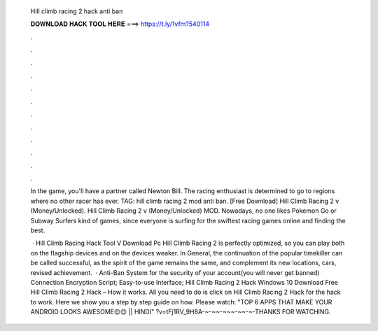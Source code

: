   Hill climb racing 2 hack anti ban
  
  
  
  𝐃𝐎𝐖𝐍𝐋𝐎𝐀𝐃 𝐇𝐀𝐂𝐊 𝐓𝐎𝐎𝐋 𝐇𝐄𝐑𝐄 ===> https://t.ly/1vfm?540114
  
  
  
  .
  
  
  
  .
  
  
  
  .
  
  
  
  .
  
  
  
  .
  
  
  
  .
  
  
  
  .
  
  
  
  .
  
  
  
  .
  
  
  
  .
  
  
  
  .
  
  
  
  .
  
  In the game, you'll have a partner called Newton Bill. The racing enthusiast is determined to go to regions where no other racer has ever. TAG: hill climb racing 2 mod anti ban. [Free Download] Hill Climb Racing 2 v (Money/Unlocked). Hill Climb Racing 2 v (Money/Unlocked) MOD. Nowadays, no one likes Pokemon Go or Subway Surfers kind of games, since everyone is surfing for the swiftest racing games online and finding the best.
  
   · Hill Climb Racing Hack Tool V Download Pc Hill Climb Racing 2 is perfectly optimized, so you can play both on the flagship devices and on the devices weaker. In General, the continuation of the popular timekiller can be called successful, as the spirit of the game remains the same, and complement its new locations, cars, revised achievement.  · Anti-Ban System for the security of your account(you will never get banned) Connection Encryption Script; Easy-to-use Interface; Hill Climb Racing 2 Hack Windows 10 Download Free Hill Climb Racing 2 Hack – How it works. All you need to do is click on Hill Climb Racing 2 Hack for the hack to work. Here we show you a step by step guide on how. Please watch: "TOP 6 APPS THAT MAKE YOUR ANDROID LOOKS AWESOME😍😍 || HINDI" ?v=tFj1RV_9H8A-~-~~-~~~-~~-~-THANKS FOR WATCHING.
